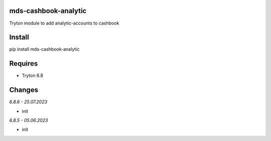 mds-cashbook-analytic
=====================
Tryton module to add analytic-accounts to cashbook

Install
=======

pip install mds-cashbook-analytic

Requires
========
- Tryton 6.8

Changes
=======

*6.8.6 - 25.07.2023*

- init

*6.8.5 - 05.06.2023*

- init
